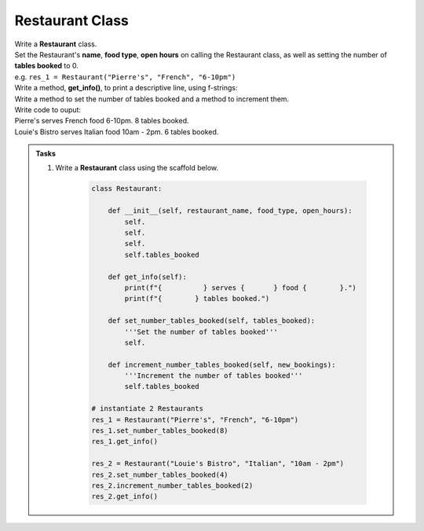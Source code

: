 ====================================================
Restaurant Class
====================================================
    
| Write a **Restaurant** class.
| Set the Restaurant's **name**, **food type**, **open hours** on calling the Restaurant class, as well as setting the number of **tables booked** to 0.
| e.g. ``res_1 = Restaurant("Pierre's", "French", "6-10pm")``
| Write a method, **get_info()**, to print a descriptive line, using f-strings: 
| Write a method to set the number of tables booked and a method to increment them.

| Write code to ouput:
| Pierre's serves French food 6-10pm. 8 tables booked.
| Louie's Bistro serves Italian food 10am - 2pm. 6 tables booked.

.. admonition:: Tasks

    #. Write a **Restaurant** class using the scaffold below.

        .. code-block:: python

            class Restaurant:

                def __init__(self, restaurant_name, food_type, open_hours):
                    self.
                    self.
                    self.
                    self.tables_booked
                    
                def get_info(self):
                    print(f"{          } serves {       } food {        }.")
                    print(f"{        } tables booked.")

                def set_number_tables_booked(self, tables_booked):
                    '''Set the number of tables booked'''
                    self.
                
                def increment_number_tables_booked(self, new_bookings):
                    '''Increment the number of tables booked'''
                    self.tables_booked
                    
            # instantiate 2 Restaurants
            res_1 = Restaurant("Pierre's", "French", "6-10pm")
            res_1.set_number_tables_booked(8)
            res_1.get_info()

            res_2 = Restaurant("Louie's Bistro", "Italian", "10am - 2pm")
            res_2.set_number_tables_booked(4)
            res_2.increment_number_tables_booked(2)
            res_2.get_info()


    .. dropdown::
        :icon: codescan
        :color: primary
        :class-container: sd-dropdown-container

        .. tab-set::

            .. tab-item:: Q1

                Write a class for a Restaurant.

                .. code-block:: python

                    class Restaurant:

                        def __init__(self, restaurant_name, food_type, open_hours):
                            self.restaurant_name = restaurant_name
                            self.food_type = food_type
                            self.open_hours = open_hours
                            self.tables_booked = 0
                            
                        def get_info(self):
                            print(f"{self.restaurant_name} serves {self.food_type} food {self.open_hours}.")
                            print(f"{self.tables_booked} tables booked.")

                        def set_number_tables_booked(self, tables_booked):
                            '''Set the number of tables booked'''
                            self.tables_booked = tables_booked
                        
                        def increment_number_tables_booked(self, new_bookings):
                            '''Increment the number of tables booked'''
                            self.tables_booked += new_bookings
                            
                    # instantiate 2 Restaurants
                    res_1 = Restaurant("Pierre's", "French", "6-10pm")
                    res_1.set_number_tables_booked(8)
                    res_1.get_info()

                    res_2 = Restaurant("Louie's Bistro", "Italian", "10am - 2pm")
                    res_2.set_number_tables_booked(4)
                    res_2.increment_number_tables_booked(2)
                    res_2.get_info()
